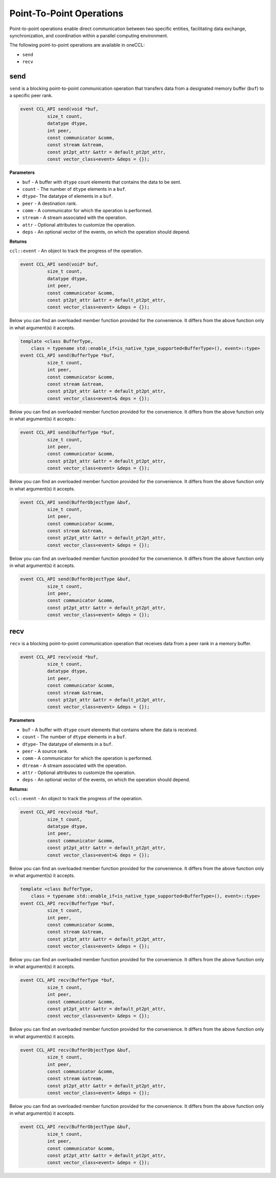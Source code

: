 .. _point-to-point:

Point-To-Point Operations
**************************

Point-to-point operations enable direct communication between two specific entities, facilitating data exchange, synchronization, and coordination within a parallel computing environment. 

The following point-to-point operations are available in oneCCL: 

* ``send``
* ``recv``

send
====

``send`` is a blocking point-to-point communication operation that transfers data from a designated memory buffer (``buf``) to a specific peer rank.

.. code:: cpp

    event CCL_API send(void *buf,   
              size_t count,
              datatype dtype, 
              int peer, 
              const communicator &comm, 
              const stream &stream, 
              const pt2pt_attr &attr = default_pt2pt_attr, 
              const vector_class<event> &deps = {}); 

**Parameters**

* ``buf`` - A buffer with ``dtype`` count elements that contains the data to be sent.
* ``count`` - The number of ``dtype`` elements in a ``buf``.  
* ``dtype``- The datatype of elements in a ``buf``.  
* ``peer`` - A destination rank.  
* ``comm`` - A communicator for which the operation is performed. 
* ``stream`` - A stream associated with the operation. 
* ``attr`` - Optional attributes to customize the operation. 
* ``deps`` - An optional vector of the events, on which the operation should depend. 

**Returns**
  
``ccl::event`` - An object to track the progress of the operation. 

.. code:: cpp

    event CCL_API send(void* buf, 
              size_t count, 
              datatype dtype, 
              int peer, 
              const communicator &comm, 
              const pt2pt_attr &attr = default_pt2pt_attr, 
              const vector_class<event> &deps = {}); 

Below you can find an overloaded member function provided for the convenience. It differs from the above function only in what argument(s) it accepts.

.. code:: cpp

    template <class BufferType, 
        class = typename std::enable_if<is_native_type_supported<BufferType>(), event>::type> 
    event CCL_API send(BufferType *buf, 
              size_t count, 
              int peer, 
              const communicator &comm, 
              const stream &stream, 
              const pt2pt_attr &attr = default_pt2pt_attr, 
              const vector_class<event>& deps = {}); 

Below you can find an overloaded member function provided for the convenience. It differs from the above function only in what argument(s) it accepts.: 

.. code:: cpp

    event CCL_API send(BufferType *buf, 
              size_t count, 
              int peer, 
              const communicator &comm, 
              const pt2pt_attr &attr = default_pt2pt_attr, 
              const vector_class<event> &deps = {}); 

Below you can find an overloaded member function provided for the convenience. It differs from the above function only in what argument(s) it accepts.

.. code:: cpp

    event CCL_API send(BufferObjectType &buf, 
              size_t count, 
              int peer, 
              const communicator &comm, 
              const stream &stream, 
              const pt2pt_attr &attr = default_pt2pt_attr, 
              const vector_class<event> &deps = {}); 

Below you can find an overloaded member function provided for the convenience. It differs from the above function only in what argument(s) it accepts.

.. code:: cpp

    event CCL_API send(BufferObjectType &buf, 
              size_t count, 
              int peer, 
              const communicator &comm, 
              const pt2pt_attr &attr = default_pt2pt_attr, 
              const vector_class<event> &deps = {}); 



recv
=====

``recv`` is a blocking point-to-point communication operation that receives data from a peer rank in a memory buffer.  

.. code:: cpp

   event CCL_API recv(void *buf,     
             size_t count,              
             datatype dtype, 
             int peer, 
             const communicator &comm, 
             const stream &stream, 
             const pt2pt_attr &attr = default_pt2pt_attr, 
             const vector_class<event> &deps = {});  

**Parameters**

* ``buf`` - A buffer with ``dtype`` count elements that contains where the data is received.
* ``count`` - The number of ``dtype`` elements in a ``buf``.  
* ``dtype``- The datatype of elements in a ``buf``.  
* ``peer`` - A source rank.  
* ``comm`` - A communicator for which the operation is performed. 
* ``dtream`` - A stream associated with the operation. 
* ``attr`` - Optional attributes to customize the operation. 
* ``deps`` - An optional vector of the events, on which the operation should depend. 


**Returns:**

``ccl::event`` - An object to track the progress of the operation. 

.. code:: cpp

    event CCL_API recv(void *buf, 
              size_t count, 
              datatype dtype, 
              int peer, 
              const communicator &comm, 
              const pt2pt_attr &attr = default_pt2pt_attr, 
              const vector_class<event>& deps = {}); 


Below you can find an overloaded member function provided for the convenience. It differs from the above function only in what argument(s) it accepts. 

.. code:: cpp

    template <class BufferType, 
        class = typename std::enable_if<is_native_type_supported<BufferType>(), event>::type> 
    event CCL_API recv(BufferType *buf, 
              size_t count, 
              int peer, 
              const communicator &comm, 
              const stream &stream, 
              const pt2pt_attr &attr = default_pt2pt_attr, 
              const vector_class<event> &deps = {}); 

Below you can find an overloaded member function provided for the convenience. It differs from the above function only in what argument(s) it accepts. 

.. code:: cpp

    event CCL_API recv(BufferType *buf, 
              size_t count, 
              int peer, 
              const communicator &comm, 
              const pt2pt_attr &attr = default_pt2pt_attr, 
              const vector_class<event> &deps = {}); 

Below you can find an overloaded member function provided for the convenience. It differs from the above function only in what argument(s) it accepts.

.. code:: cpp

    event CCL_API recv(BufferObjectType &buf, 
              size_t count, 
              int peer, 
              const communicator &comm, 
              const stream &stream, 
              const pt2pt_attr &attr = default_pt2pt_attr, 
              const vector_class<event> &deps = {}); 


Below you can find an overloaded member function provided for the convenience. It differs from the above function only in what argument(s) it accepts. 

.. code:: cpp
    
    event CCL_API recv(BufferObjectType &buf, 
              size_t count, 
              int peer, 
              const communicator &comm, 
              const pt2pt_attr &attr = default_pt2pt_attr, 
              const vector_class<event> &deps = {}); 

